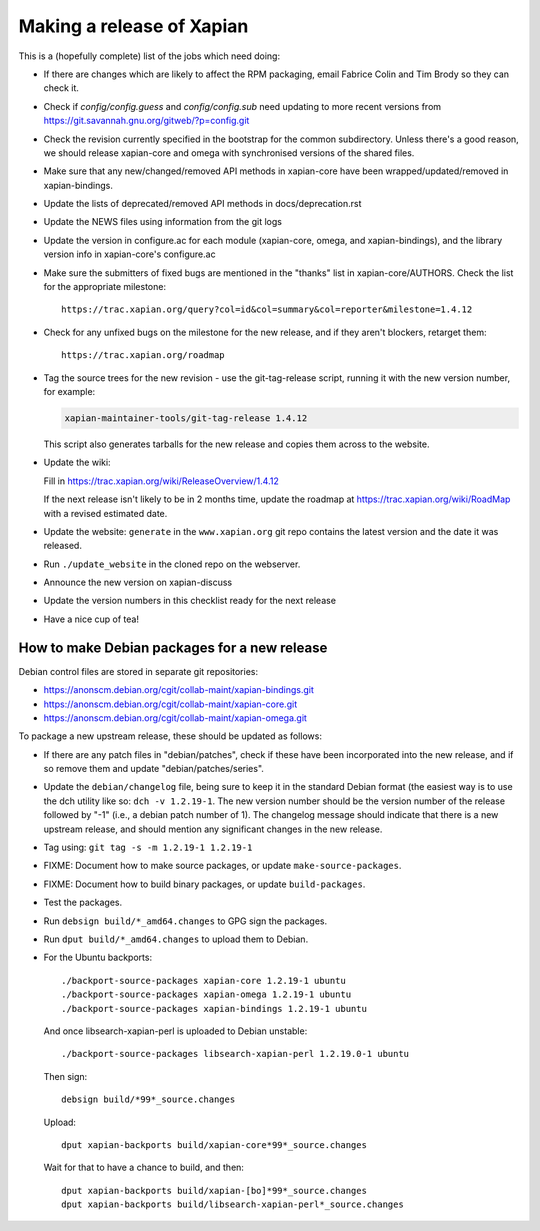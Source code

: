 Making a release of Xapian
==========================

This is a (hopefully complete) list of the jobs which need doing:

* If there are changes which are likely to affect the RPM packaging, email
  Fabrice Colin and Tim Brody so they can check it.

* Check if `config/config.guess` and `config/config.sub` need updating to
  more recent versions from https://git.savannah.gnu.org/gitweb/?p=config.git

* Check the revision currently specified in the bootstrap for the common
  subdirectory.  Unless there's a good reason, we should release
  xapian-core and omega with synchronised versions of the shared files.

* Make sure that any new/changed/removed API methods in xapian-core have been
  wrapped/updated/removed in xapian-bindings.

* Update the lists of deprecated/removed API methods in docs/deprecation.rst

* Update the NEWS files using information from the git logs

* Update the version in configure.ac for each module (xapian-core, omega, and
  xapian-bindings), and the library version info in xapian-core's configure.ac

* Make sure the submitters of fixed bugs are mentioned in the "thanks" list in
  xapian-core/AUTHORS.  Check the list for the appropriate milestone::

   https://trac.xapian.org/query?col=id&col=summary&col=reporter&milestone=1.4.12

* Check for any unfixed bugs on the milestone for the new release, and if they
  aren't blockers, retarget them::

   https://trac.xapian.org/roadmap

* Tag the source trees for the new revision - use the git-tag-release script,
  running it with the new version number, for example:

  .. code-block:: bash

     xapian-maintainer-tools/git-tag-release 1.4.12

  This script also generates tarballs for the new release and copies them
  across to the website.

* Update the wiki:

  Fill in https://trac.xapian.org/wiki/ReleaseOverview/1.4.12

  If the next release isn't likely to be in 2 months time, update the roadmap
  at https://trac.xapian.org/wiki/RoadMap with a revised estimated date.

* Update the website: ``generate`` in the ``www.xapian.org`` git repo
  contains the latest version and the date it was released.

* Run ``./update_website`` in the cloned repo on the webserver.

* Announce the new version on xapian-discuss

* Update the version numbers in this checklist ready for the next release
  
* Have a nice cup of tea!

How to make Debian packages for a new release
---------------------------------------------

Debian control files are stored in separate git repositories:

* https://anonscm.debian.org/cgit/collab-maint/xapian-bindings.git
* https://anonscm.debian.org/cgit/collab-maint/xapian-core.git
* https://anonscm.debian.org/cgit/collab-maint/xapian-omega.git

To package a new upstream release, these should be updated as follows:

* If there are any patch files in "debian/patches", check if these have been
  incorporated into the new release, and if so remove them and update
  "debian/patches/series".

* Update the ``debian/changelog`` file, being sure to keep it in the
  standard Debian format (the easiest way is to use the dch utility
  like so: ``dch -v 1.2.19-1``.  The new version number should be the
  version number of the release followed by "-1" (i.e., a debian
  patch number of 1).  The changelog message should indicate that
  there is a new upstream release, and should mention any significant
  changes in the new release.

* Tag using: ``git tag -s -m 1.2.19-1 1.2.19-1``

* FIXME: Document how to make source packages, or update
  ``make-source-packages``.

* FIXME: Document how to build binary packages, or update ``build-packages``.

* Test the packages.

* Run ``debsign build/*_amd64.changes`` to GPG sign the packages.

* Run ``dput build/*_amd64.changes`` to upload them to Debian.

* For the Ubuntu backports::

   ./backport-source-packages xapian-core 1.2.19-1 ubuntu
   ./backport-source-packages xapian-omega 1.2.19-1 ubuntu
   ./backport-source-packages xapian-bindings 1.2.19-1 ubuntu

  And once libsearch-xapian-perl is uploaded to Debian unstable::

   ./backport-source-packages libsearch-xapian-perl 1.2.19.0-1 ubuntu

  Then sign::

   debsign build/*99*_source.changes

  Upload::

   dput xapian-backports build/xapian-core*99*_source.changes

  Wait for that to have a chance to build, and then::

   dput xapian-backports build/xapian-[bo]*99*_source.changes
   dput xapian-backports build/libsearch-xapian-perl*_source.changes
